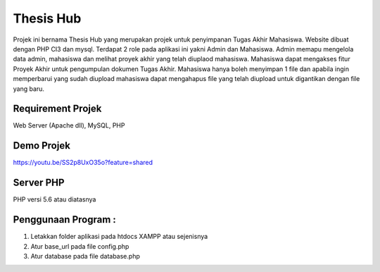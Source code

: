 ###################
Thesis Hub
###################

Projek ini bernama Thesis Hub yang merupakan projek untuk penyimpanan Tugas Akhir Mahasiswa. Website dibuat dengan PHP CI3 dan mysql. Terdapat 2 role pada aplikasi ini yakni Admin dan Mahasiswa. Admin memapu mengelola data admin, mahasiswa dan melihat proyek akhir yang telah diuplaod mahasiswa. Mahasiswa dapat mengakses fitur Proyek Akhir untuk pengumpulan dokumen Tugas Akhir. Mahasiswa hanya boleh menyimpan 1 file dan apabila ingin memperbarui yang sudah diupload mahasiswa dapat mengahapus file yang telah diupload untuk digantikan dengan file yang baru.

*******************
Requirement Projek 
*******************
Web Server (Apache dll), MySQL, PHP

**************************
Demo Projek
**************************
https://youtu.be/SS2p8UxO35o?feature=shared

*******************
Server PHP
*******************

PHP versi 5.6 atau diatasnya

*******************
Penggunaan Program :
*******************
1. Letakkan folder aplikasi pada htdocs XAMPP atau sejenisnya 
2. Atur base_url pada file config.php 
3. Atur database pada file database.php
